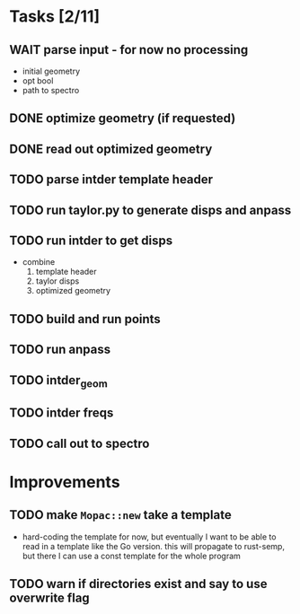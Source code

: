 * Tasks [2/11]
** WAIT parse input - for now no processing
   - initial geometry
   - opt bool
   - path to spectro
** DONE optimize geometry (if requested)
** DONE read out optimized geometry
** TODO parse intder template header
** TODO run taylor.py to generate disps and anpass
** TODO run intder to get disps
   - combine
     1. template header
     2. taylor disps
     3. optimized geometry
** TODO build and run points
** TODO run anpass
** TODO intder_geom
** TODO intder freqs
** TODO call out to spectro

* Improvements
** TODO make =Mopac::new= take a template
   - hard-coding the template for now, but eventually I want to be able to read
     in a template like the Go version. this will propagate to rust-semp, but
     there I can use a const template for the whole program
** TODO warn if directories exist and say to use overwrite flag
